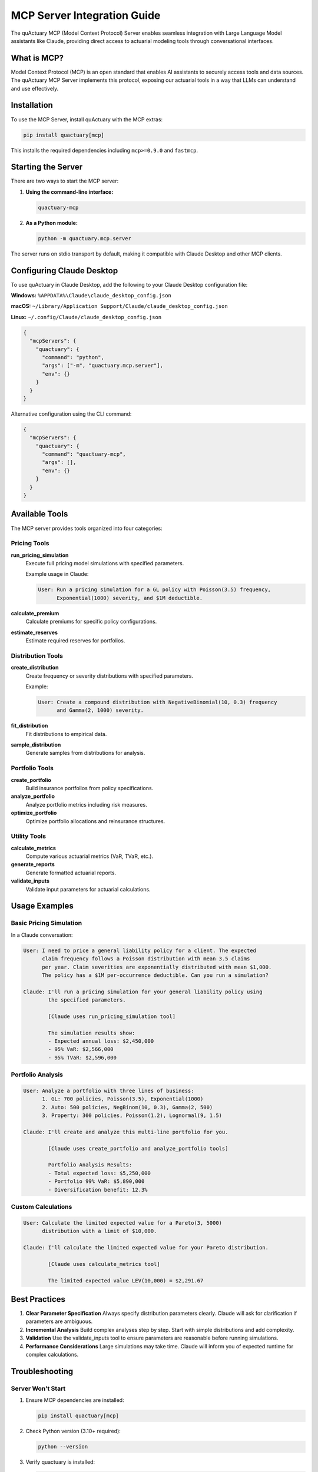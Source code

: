 ============================
MCP Server Integration Guide
============================

The quActuary MCP (Model Context Protocol) Server enables seamless integration with Large Language Model assistants like Claude, providing direct access to actuarial modeling tools through conversational interfaces.

What is MCP?
------------

Model Context Protocol (MCP) is an open standard that enables AI assistants to securely access tools and data sources. The quActuary MCP Server implements this protocol, exposing our actuarial tools in a way that LLMs can understand and use effectively.

Installation
------------

To use the MCP Server, install quActuary with the MCP extras:

.. code-block:: bash

   pip install quactuary[mcp]

This installs the required dependencies including ``mcp>=0.9.0`` and ``fastmcp``.

Starting the Server
-------------------

There are two ways to start the MCP server:

1. **Using the command-line interface:**

   .. code-block:: bash

      quactuary-mcp

2. **As a Python module:**

   .. code-block:: bash

      python -m quactuary.mcp.server

The server runs on stdio transport by default, making it compatible with Claude Desktop and other MCP clients.

Configuring Claude Desktop
--------------------------

To use quActuary in Claude Desktop, add the following to your Claude Desktop configuration file:

**Windows:** ``%APPDATA%\Claude\claude_desktop_config.json``

**macOS:** ``~/Library/Application Support/Claude/claude_desktop_config.json``

**Linux:** ``~/.config/Claude/claude_desktop_config.json``

.. code-block:: json

   {
     "mcpServers": {
       "quactuary": {
         "command": "python",
         "args": ["-m", "quactuary.mcp.server"],
         "env": {}
       }
     }
   }

Alternative configuration using the CLI command:

.. code-block:: json

   {
     "mcpServers": {
       "quactuary": {
         "command": "quactuary-mcp",
         "args": [],
         "env": {}
       }
     }
   }

Available Tools
---------------

The MCP server provides tools organized into four categories:

Pricing Tools
~~~~~~~~~~~~~

**run_pricing_simulation**
   Execute full pricing model simulations with specified parameters.

   Example usage in Claude:
   
   .. code-block:: text

      User: Run a pricing simulation for a GL policy with Poisson(3.5) frequency,
            Exponential(1000) severity, and $1M deductible.

**calculate_premium**
   Calculate premiums for specific policy configurations.

**estimate_reserves**
   Estimate required reserves for portfolios.

Distribution Tools
~~~~~~~~~~~~~~~~~~

**create_distribution**
   Create frequency or severity distributions with specified parameters.

   Example:
   
   .. code-block:: text

      User: Create a compound distribution with NegativeBinomial(10, 0.3) frequency
            and Gamma(2, 1000) severity.

**fit_distribution**
   Fit distributions to empirical data.

**sample_distribution**
   Generate samples from distributions for analysis.

Portfolio Tools
~~~~~~~~~~~~~~~

**create_portfolio**
   Build insurance portfolios from policy specifications.

**analyze_portfolio**
   Analyze portfolio metrics including risk measures.

**optimize_portfolio**
   Optimize portfolio allocations and reinsurance structures.

Utility Tools
~~~~~~~~~~~~~

**calculate_metrics**
   Compute various actuarial metrics (VaR, TVaR, etc.).

**generate_reports**
   Generate formatted actuarial reports.

**validate_inputs**
   Validate input parameters for actuarial calculations.

Usage Examples
--------------

Basic Pricing Simulation
~~~~~~~~~~~~~~~~~~~~~~~~

In a Claude conversation:

.. code-block:: text

   User: I need to price a general liability policy for a client. The expected 
         claim frequency follows a Poisson distribution with mean 3.5 claims 
         per year. Claim severities are exponentially distributed with mean $1,000. 
         The policy has a $1M per-occurrence deductible. Can you run a simulation?

   Claude: I'll run a pricing simulation for your general liability policy using 
           the specified parameters.

           [Claude uses run_pricing_simulation tool]

           The simulation results show:
           - Expected annual loss: $2,450,000
           - 95% VaR: $2,566,000
           - 95% TVaR: $2,596,000

Portfolio Analysis
~~~~~~~~~~~~~~~~~~

.. code-block:: text

   User: Analyze a portfolio with three lines of business:
         1. GL: 700 policies, Poisson(3.5), Exponential(1000)
         2. Auto: 500 policies, NegBinom(10, 0.3), Gamma(2, 500)
         3. Property: 300 policies, Poisson(1.2), Lognormal(9, 1.5)

   Claude: I'll create and analyze this multi-line portfolio for you.

           [Claude uses create_portfolio and analyze_portfolio tools]

           Portfolio Analysis Results:
           - Total expected loss: $5,250,000
           - Portfolio 99% VaR: $5,890,000
           - Diversification benefit: 12.3%

Custom Calculations
~~~~~~~~~~~~~~~~~~~

.. code-block:: text

   User: Calculate the limited expected value for a Pareto(3, 5000) 
         distribution with a limit of $10,000.

   Claude: I'll calculate the limited expected value for your Pareto distribution.

           [Claude uses calculate_metrics tool]

           The limited expected value LEV(10,000) = $2,291.67

Best Practices
--------------

1. **Clear Parameter Specification**
   Always specify distribution parameters clearly. Claude will ask for clarification if parameters are ambiguous.

2. **Incremental Analysis**
   Build complex analyses step by step. Start with simple distributions and add complexity.

3. **Validation**
   Use the validate_inputs tool to ensure parameters are reasonable before running simulations.

4. **Performance Considerations**
   Large simulations may take time. Claude will inform you of expected runtime for complex calculations.

Troubleshooting
---------------

Server Won't Start
~~~~~~~~~~~~~~~~~~

1. Ensure MCP dependencies are installed:

   .. code-block:: bash

      pip install quactuary[mcp]

2. Check Python version (3.10+ required):

   .. code-block:: bash

      python --version

3. Verify quactuary is installed:

   .. code-block:: bash

      python -c "import quactuary.mcp; print('MCP module found')"

Claude Can't Connect
~~~~~~~~~~~~~~~~~~~~

1. Restart Claude Desktop after updating configuration
2. Check configuration file syntax (must be valid JSON)
3. Ensure no other process is using the MCP server
4. Check Claude Desktop logs for connection errors

Tool Errors
~~~~~~~~~~~

If tools return errors:

1. Validate input parameters using the validate_inputs tool
2. Check distribution parameter constraints
3. Ensure sufficient memory for large simulations
4. Review error messages for specific parameter issues

Advanced Usage
--------------

Environment Variables
~~~~~~~~~~~~~~~~~~~~~

You can configure the MCP server using environment variables:

.. code-block:: json

   {
     "mcpServers": {
       "quactuary": {
         "command": "python",
         "args": ["-m", "quactuary.mcp.server"],
         "env": {
           "QUACTUARY_BACKEND": "classical",
           "QUACTUARY_MAX_WORKERS": "4"
         }
       }
     }
   }

Custom Tool Development
~~~~~~~~~~~~~~~~~~~~~~~

Extend the MCP server with custom tools by creating a new tool class:

.. code-block:: python

   from quactuary.mcp.base import QuactuaryTool
   from quactuary.mcp.categories import ToolCategory

   class CustomRiskTool(QuactuaryTool):
       """Custom tool for specialized risk calculations."""
       
       category = ToolCategory.PRICING
       name = "calculate_custom_risk"
       description = "Calculate custom risk metrics"
       
       def execute(self, params):
           # Implementation
           return {"risk_metric": calculated_value}

Security Considerations
-----------------------

The MCP server:

- Runs locally on your machine
- Does not send data to external services
- Operates within Claude's security sandbox
- Only exposes explicitly defined tools

Performance Tips
----------------

1. **Use Appropriate Simulation Sizes**
   Start with smaller simulations (10,000 trials) for exploration, then increase for final results.

2. **Leverage Caching**
   The server caches distribution objects to improve performance across multiple calculations.

3. **Batch Operations**
   When analyzing multiple scenarios, describe them all at once so Claude can optimize the workflow.

Further Resources
-----------------

- :doc:`/quactuary.mcp` - MCP API Reference
- `MCP Documentation <https://modelcontextprotocol.io>`_ - Official MCP specification
- `Claude Desktop <https://claude.ai/desktop>`_ - Download Claude Desktop
- :doc:`/user_guide/index` - General user guide